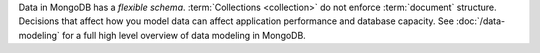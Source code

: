 Data in MongoDB has a *flexible schema*. :term:`Collections
<collection>` do not enforce :term:`document` structure. Decisions
that affect how you model data can affect application performance and
database capacity. See :doc:`/data-modeling` for a full high
level overview of data modeling in MongoDB.